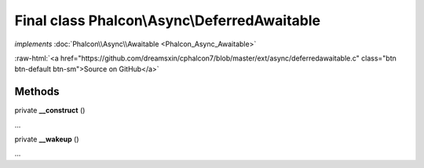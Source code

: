 Final class **Phalcon\\Async\\DeferredAwaitable**
=================================================

*implements* :doc:`Phalcon\\Async\\Awaitable <Phalcon_Async_Awaitable>`

.. role:: raw-html(raw)
   :format: html

:raw-html:`<a href="https://github.com/dreamsxin/cphalcon7/blob/master/ext/async/deferredawaitable.c" class="btn btn-default btn-sm">Source on GitHub</a>`

Methods
-------

private  **__construct** ()

...


private  **__wakeup** ()

...


